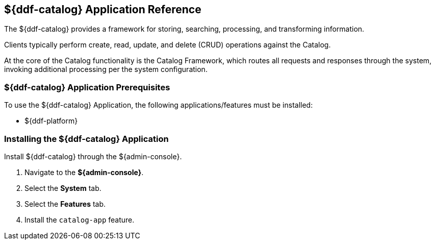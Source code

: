 :title: ${ddf-catalog}
:status: published
:type: applicationReference
:summary: Provides a framework for storing, searching, processing, and transforming information.
:order: 03

== {title} Application Reference

The ${ddf-catalog} provides a framework for storing, searching, processing, and transforming information.

Clients typically perform create, read, update, and delete (CRUD) operations against the Catalog.

At the core of the Catalog functionality is the Catalog Framework, which routes all requests and responses through the system, invoking additional processing per the system configuration.

=== ${ddf-catalog} Application Prerequisites

To use the ${ddf-catalog} Application, the following applications/features must be installed:

* ${ddf-platform}

=== Installing the ${ddf-catalog} Application

Install ${ddf-catalog} through the ${admin-console}.

. Navigate to the *${admin-console}*.
. Select the *System* tab.
. Select the *Features* tab.
. Install the `catalog-app` feature.
